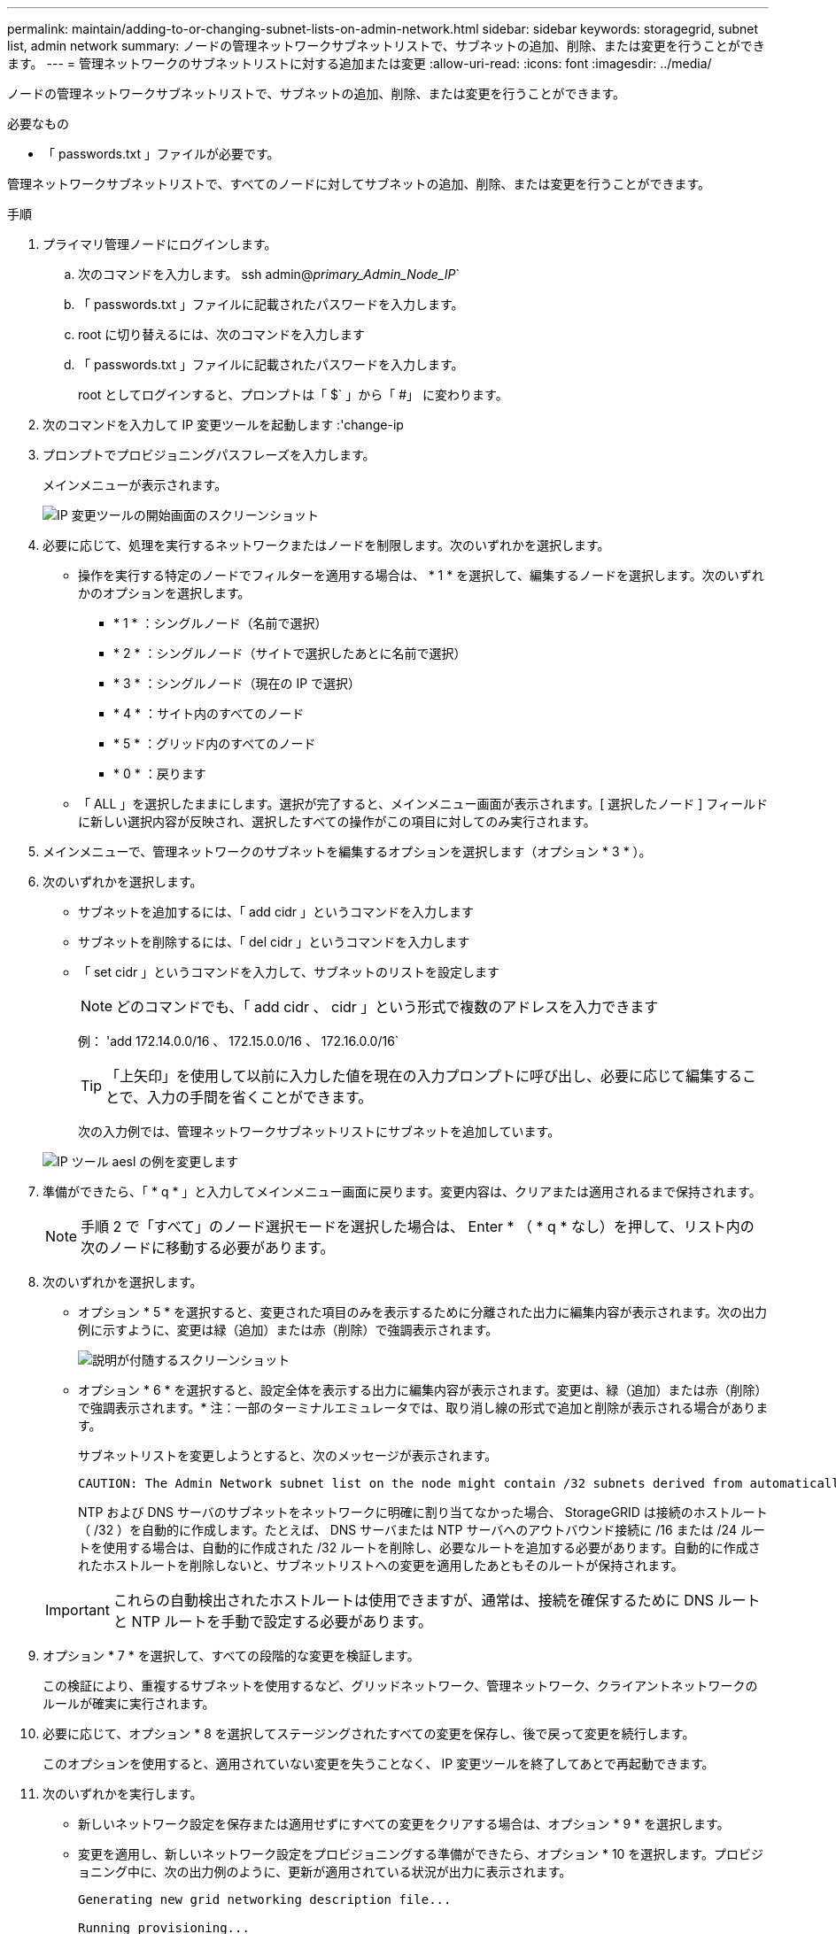 ---
permalink: maintain/adding-to-or-changing-subnet-lists-on-admin-network.html 
sidebar: sidebar 
keywords: storagegrid, subnet list, admin network 
summary: ノードの管理ネットワークサブネットリストで、サブネットの追加、削除、または変更を行うことができます。 
---
= 管理ネットワークのサブネットリストに対する追加または変更
:allow-uri-read: 
:icons: font
:imagesdir: ../media/


[role="lead"]
ノードの管理ネットワークサブネットリストで、サブネットの追加、削除、または変更を行うことができます。

.必要なもの
* 「 passwords.txt 」ファイルが必要です。


管理ネットワークサブネットリストで、すべてのノードに対してサブネットの追加、削除、または変更を行うことができます。

.手順
. プライマリ管理ノードにログインします。
+
.. 次のコマンドを入力します。 ssh admin@_primary_Admin_Node_IP_`
.. 「 passwords.txt 」ファイルに記載されたパスワードを入力します。
.. root に切り替えるには、次のコマンドを入力します
.. 「 passwords.txt 」ファイルに記載されたパスワードを入力します。
+
root としてログインすると、プロンプトは「 $` 」から「 #」 に変わります。



. 次のコマンドを入力して IP 変更ツールを起動します :'change-ip
. プロンプトでプロビジョニングパスフレーズを入力します。
+
メインメニューが表示されます。

+
image::../media/change_ip_tool_main_menu.png[IP 変更ツールの開始画面のスクリーンショット]

. 必要に応じて、処理を実行するネットワークまたはノードを制限します。次のいずれかを選択します。
+
** 操作を実行する特定のノードでフィルターを適用する場合は、 * 1 * を選択して、編集するノードを選択します。次のいずれかのオプションを選択します。
+
*** * 1 * ：シングルノード（名前で選択）
*** * 2 * ：シングルノード（サイトで選択したあとに名前で選択）
*** * 3 * ：シングルノード（現在の IP で選択）
*** * 4 * ：サイト内のすべてのノード
*** * 5 * ：グリッド内のすべてのノード
*** * 0 * ：戻ります


** 「 ALL 」を選択したままにします。選択が完了すると、メインメニュー画面が表示されます。[ 選択したノード ] フィールドに新しい選択内容が反映され、選択したすべての操作がこの項目に対してのみ実行されます。


. メインメニューで、管理ネットワークのサブネットを編集するオプションを選択します（オプション * 3 * ）。
. 次のいずれかを選択します。
+
** サブネットを追加するには、「 add cidr 」というコマンドを入力します
** サブネットを削除するには、「 del cidr 」というコマンドを入力します
** 「 set cidr 」というコマンドを入力して、サブネットのリストを設定します
+

NOTE: どのコマンドでも、「 add cidr 、 cidr 」という形式で複数のアドレスを入力できます

+
例： 'add 172.14.0.0/16 、 172.15.0.0/16 、 172.16.0.0/16`

+

TIP: 「上矢印」を使用して以前に入力した値を現在の入力プロンプトに呼び出し、必要に応じて編集することで、入力の手間を省くことができます。

+
次の入力例では、管理ネットワークサブネットリストにサブネットを追加しています。



+
image::../media/change_ip_tool_aesl_sample_input.gif[IP ツール aesl の例を変更します]

. 準備ができたら、「 * q * 」と入力してメインメニュー画面に戻ります。変更内容は、クリアまたは適用されるまで保持されます。
+

NOTE: 手順 2 で「すべて」のノード選択モードを選択した場合は、 Enter * （ * q * なし）を押して、リスト内の次のノードに移動する必要があります。

. 次のいずれかを選択します。
+
** オプション * 5 * を選択すると、変更された項目のみを表示するために分離された出力に編集内容が表示されます。次の出力例に示すように、変更は緑（追加）または赤（削除）で強調表示されます。
+
image::../media/change_ip_tool_aesl_sample_output.png[説明が付随するスクリーンショット]

** オプション * 6 * を選択すると、設定全体を表示する出力に編集内容が表示されます。変更は、緑（追加）または赤（削除）で強調表示されます。* 注：一部のターミナルエミュレータでは、取り消し線の形式で追加と削除が表示される場合があります。
+
サブネットリストを変更しようとすると、次のメッセージが表示されます。

+
[listing]
----
CAUTION: The Admin Network subnet list on the node might contain /32 subnets derived from automatically applied routes that are not persistent. Host routes (/32 subnets) are applied automatically if the IP addresses provided for external services such as NTP or DNS are not reachable using default StorageGRID routing, but are reachable using a different interface and gateway. Making and applying changes to the subnet list will make all automatically applied subnets persistent. If you do not want that to happen, delete the unwanted subnets before applying changes. If you know that all /32 subnets in the list were added intentionally, you can ignore this caution.
----
+
NTP および DNS サーバのサブネットをネットワークに明確に割り当てなかった場合、 StorageGRID は接続のホストルート（ /32 ）を自動的に作成します。たとえば、 DNS サーバまたは NTP サーバへのアウトバウンド接続に /16 または /24 ルートを使用する場合は、自動的に作成された /32 ルートを削除し、必要なルートを追加する必要があります。自動的に作成されたホストルートを削除しないと、サブネットリストへの変更を適用したあともそのルートが保持されます。



+

IMPORTANT: これらの自動検出されたホストルートは使用できますが、通常は、接続を確保するために DNS ルートと NTP ルートを手動で設定する必要があります。

. オプション * 7 * を選択して、すべての段階的な変更を検証します。
+
この検証により、重複するサブネットを使用するなど、グリッドネットワーク、管理ネットワーク、クライアントネットワークのルールが確実に実行されます。

. 必要に応じて、オプション * 8 を選択してステージングされたすべての変更を保存し、後で戻って変更を続行します。
+
このオプションを使用すると、適用されていない変更を失うことなく、 IP 変更ツールを終了してあとで再起動できます。

. 次のいずれかを実行します。
+
** 新しいネットワーク設定を保存または適用せずにすべての変更をクリアする場合は、オプション * 9 * を選択します。
** 変更を適用し、新しいネットワーク設定をプロビジョニングする準備ができたら、オプション * 10 を選択します。プロビジョニング中に、次の出力例のように、更新が適用されている状況が出力に表示されます。
+
[listing]
----
Generating new grid networking description file...

Running provisioning...

Updating grid network configuration on Name
----


. Grid Manager から新しいリカバリパッケージをダウンロードします。
+
.. [* maintenance * （メンテナンス） ] > [* System * （システム * ） ] > [* Recovery packツケ （リカバリパッケージ * ）
.. プロビジョニングパスフレーズを入力します。




xref:configuring-ip-addresses.adoc[IP アドレスを設定する]
